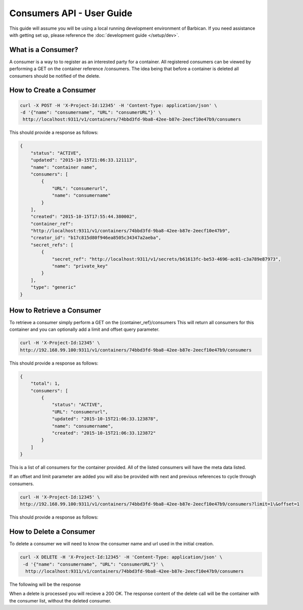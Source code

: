 *************************
Consumers API - User Guide
*************************

This guide will assume you will be using a local running development environment of Barbican.
If you need assistance with getting set up, please reference the :doc:`development guide </setup/dev>`.


What is a Consumer?
###################

A consumer is a way to to register as an interested party for a container. All registered
consumers can be viewed by performing a GET on the container reference /consumers. The idea
being that before a container is deleted all consumers should be notified of the delete.



.. _create_consumer:

How to Create a Consumer
########################

.. code-block:: bash

     curl -X POST -H 'X-Project-Id:12345' -H 'Content-Type: application/json' \
     -d '{"name": "consumername", "URL": "consumerURL"}' \
      http://localhost:9311/v1/containers/74bbd3fd-9ba8-42ee-b87e-2eecf10e47b9/consumers

This should provide a response as follows:

.. code-block:: json

    {
        "status": "ACTIVE",
        "updated": "2015-10-15T21:06:33.121113",
        "name": "container name",
        "consumers": [
            {
                "URL": "consumerurl",
                "name": "consumername"
            }
        ],
        "created": "2015-10-15T17:55:44.380002",
        "container_ref":
        "http://localhost:9311/v1/containers/74bbd3fd-9ba8-42ee-b87e-2eecf10e47b9",
        "creator_id": "b17c815d80f946ea8505c34347a2aeba",
        "secret_refs": [
            {
                "secret_ref": "http://localhost:9311/v1/secrets/b61613fc-be53-4696-ac01-c3a789e87973",
                "name": "private_key"
            }
        ],
        "type": "generic"
    }


.. _retrieve_consumer:

How to Retrieve a Consumer
##########################

To retrieve a consumer simply perform a GET on the {container_ref}/consumers
This will return all consumers for this container and you can optionally add a
limit and offset query parameter.

.. code-block:: bash

    curl -H 'X-Project-Id:12345' \
    http://192.168.99.100:9311/v1/containers/74bbd3fd-9ba8-42ee-b87e-2eecf10e47b9/consumers

This should provide a response as follows:

.. code-block:: json

    {
        "total": 1,
        "consumers": [
            {
                "status": "ACTIVE",
                "URL": "consumerurl",
                "updated": "2015-10-15T21:06:33.123878",
                "name": "consumername",
                "created": "2015-10-15T21:06:33.123872"
            }
        ]
    }

This is a list of all consumers for the container provided. All of the listed
consumers will have the meta data listed.

If an offset and limit parameter are added you will also be provided with next
and previous references to cycle through consumers.

.. code-block:: bash

    curl -H 'X-Project-Id:12345' \
    http://192.168.99.100:9311/v1/containers/74bbd3fd-9ba8-42ee-b87e-2eecf10e47b9/consumers?limit=1\&offset=1

This should provide a response as follows:

.. code-block:: json
    {
        "total": 3,
        "next": "http://localhost:9311/v1/consumers?limit=1&offset=2",
        "consumers": [
            {
                "status": "ACTIVE",
                "URL": "consumerURL2",
                "updated": "2015-10-15T21:17:08.092416",
                "name": "consumername2",
                "created": "2015-10-15T21:17:08.092408"
            }
        ],
        "previous": "http://localhost:9311/v1/consumers?limit=1&offset=0"
    }

.. _delete_consumer:

How to Delete a Consumer
########################

To delete a consumer we will need to know the consumer name and url used
in the initial creation.

.. code-block:: bash

    curl -X DELETE -H 'X-Project-Id:12345' -H 'Content-Type: application/json' \
     -d '{"name": "consumername", "URL": "consumerURL"}' \
      http://localhost:9311/v1/containers/74bbd3fd-9ba8-42ee-b87e-2eecf10e47b9/consumers

The following will be the response

.. code-block:: json
    {
        "status": "ACTIVE",
        "updated": "2015-10-15T17:56:18.626724",
        "name": "container name",
        "consumers": [],
        "created": "2015-10-15T17:55:44.380002",
        "container_ref": "http://localhost:9311/v1/containers/74bbd3fd-9ba8-42ee-b87e-2eecf10e47b9",
        "creator_id": "b17c815d80f946ea8505c34347a2aeba",
        "secret_refs": [
            {
                "secret_ref": "http://localhost:9311/v1/secrets/b61613fc-be53-4696-ac01-c3a789e87973",
                "name": "private_key"
            }
        ],
        "type": "generic"
    }

When a delete is processed you will recieve a 200 OK. The response content
of the delete call will be the container with the consumer list, without
the deleted consumer.